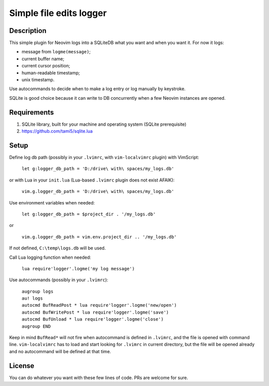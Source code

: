 ########################
Simple file edits logger
########################

Description
###########

This simple plugin for Neovim logs into a SQLiteDB what you want and when you
want it. For now it logs:

- message from ``logme(message)``;
- current buffer name;
- current cursor position;
- human-readable timestamp;
- unix timestamp.

Use autocommands to decide when to make a log entry or log manually by keystroke.

SQLite is good choice because it can write to DB concurrently when a few
Neovim instances are opened.

Requirements
############

1. SQLite library, built for your machine and operating system (SQLite prerequisite)
2. https://github.com/tami5/sqlite.lua

Setup
#####

Define log db path (possibly in your ``.lvimrc``, with ``vim-localvimrc``
plugin) with VimScript:

   ``let g:logger_db_path = 'D:/drive\ with\ spaces/my_logs.db'``

or with Lua in your ``init.lua`` (Lua-based ``.lvimrc`` plugin does not exist
AFAIK):

   ``vim.g.logger_db_path = 'D:/drive\ with\ spaces/my_logs.db'``

Use environment variables when needed:

   ``let g:logger_db_path = $project_dir . '/my_logs.db'``

or

   ``vim.g.logger_db_path = vim.env.project_dir .. '/my_logs.db'``

If not defined, ``C:\temp\logs.db`` will be used.

Call Lua logging function when needed:

   ``lua require'logger'.logme('my log message')``

Use autocommands (possibly in your ``.lvimrc``):

   | ``augroup logs``
   | ``au! logs``
   | ``autocmd BufReadPost * lua require'logger'.logme('new/open')``
   | ``autocmd BufWritePost * lua require'logger'.logme('save')``
   | ``autocmd BufUnload * lua require'logger'.logme('close')``
   | ``augroup END``

Keep in mind ``BufRead*`` will not fire when autocommand is defined in
``.lvimrc``, and the file is opened with command line. ``vim-localvimrc`` has
to load and start looking for ``.lvimrc`` in current directory, but the file
will be opened already and no autocommand will be defined at that time.

License
#######

You can do whatever you want with these few lines of code. PRs are welcome for
sure.
